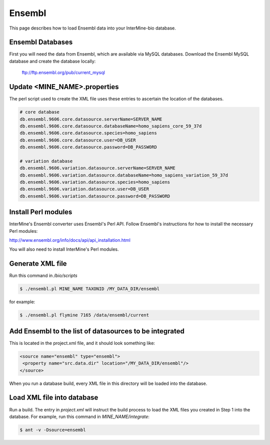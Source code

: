 Ensembl
========

This page describes how to load Ensembl data into your InterMine-bio database.


Ensembl Databases
--------------------

First you will need the data from Ensembl, which are available via MySQL databases.  Download the Ensembl MySQL database and create the database locally:

  ftp://ftp.ensembl.org/pub/current_mysql 


Update <MINE_NAME>.properties
--------------------------------------------------

The perl script used to create the XML file uses these entries to ascertain the location of the databases.

.. code-block:: properties

  # core database
  db.ensembl.9606.core.datasource.serverName=SERVER_NAME
  db.ensembl.9606.core.datasource.databaseName=homo_sapiens_core_59_37d
  db.ensembl.9606.core.datasource.species=homo_sapiens
  db.ensembl.9606.core.datasource.user=DB_USER
  db.ensembl.9606.core.datasource.password=DB_PASSWORD

  # variation database
  db.ensembl.9606.variation.datasource.serverName=SERVER_NAME
  db.ensembl.9606.variation.datasource.databaseName=homo_sapiens_variation_59_37d
  db.ensembl.9606.variation.datasource.species=homo_sapiens
  db.ensembl.9606.variation.datasource.user=DB_USER
  db.ensembl.9606.variation.datasource.password=DB_PASSWORD


Install Perl modules
-------------------------

InterMine's Ensembl converter uses Ensembl's Perl API.  Follow Ensembl's instructions for how to install the necessary Perl modules:

http://www.ensembl.org/info/docs/api/api_installation.html

You will also need to install InterMine's Perl modules.  

 

Generate XML file
-------------------------

Run this command in `/bio/scripts`

.. code-block:: bash

  $ ./ensembl.pl MINE_NAME TAXONID /MY_DATA_DIR/ensembl

for example:
      
.. code-block:: bash

  $ ./ensembl.pl flymine 7165 /data/ensembl/current

Add Ensembl to the list of datasources to be integrated
---------------------------------------------------------------------------

This is located in the project.xml file, and it should look something like:

.. code-block:: xml

    <source name="ensembl" type="ensembl"> 
     <property name="src.data.dir" location="/MY_DATA_DIR/ensembl"/> 
    </source> 

When you run a database build, every XML file in this directory will be loaded into the database. 


Load XML file into database
--------------------------------------------------

Run a build.  The entry in `project.xml` will instruct the build process to load the XML files you created in Step 1 into the database.  For example, run this command in `MINE_NAME/integrate`:
      
.. code-block:: bash

  $ ant -v -Dsource=ensembl 

.. index:: Ensembl
